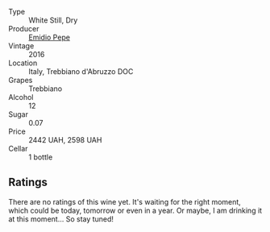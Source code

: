 #+attr_html: :class wine-main-image
[[file:/images/91/cff5ad-673d-45de-a5e8-33b7337e1b3c/2023-03-29-19-26-39-34272E0E-E47F-4773-B38A-4131ACFE57D1-1-105-c@512.webp]]

- Type :: White Still, Dry
- Producer :: [[barberry:/producers/d923615f-34ce-43e4-9912-dc5a468ae2a3][Emidio Pepe]]
- Vintage :: 2016
- Location :: Italy, Trebbiano d'Abruzzo DOC
- Grapes :: Trebbiano
- Alcohol :: 12
- Sugar :: 0.07
- Price :: 2442 UAH, 2598 UAH
- Cellar :: 1 bottle

** Ratings

There are no ratings of this wine yet. It's waiting for the right moment, which could be today, tomorrow or even in a year. Or maybe, I am drinking it at this moment... So stay tuned!

